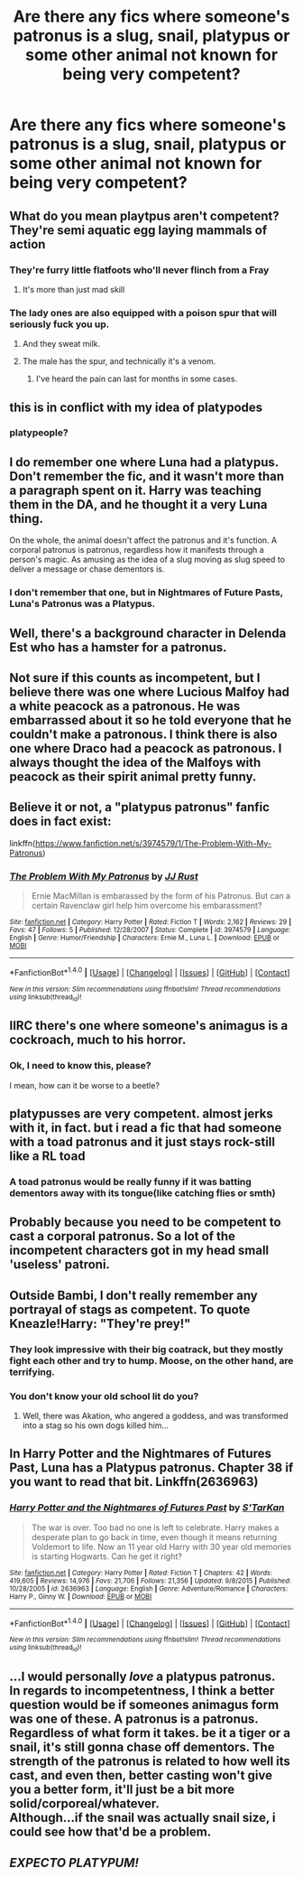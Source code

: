 #+TITLE: Are there any fics where someone's patronus is a slug, snail, platypus or some other animal not known for being very competent?

* Are there any fics where someone's patronus is a slug, snail, platypus or some other animal not known for being very competent?
:PROPERTIES:
:Author: Englishhedgehog13
:Score: 19
:DateUnix: 1499627521.0
:DateShort: 2017-Jul-09
:END:

** What do you mean playtpus aren't competent? They're semi aquatic egg laying mammals of action
:PROPERTIES:
:Author: Hpfm2
:Score: 62
:DateUnix: 1499631090.0
:DateShort: 2017-Jul-10
:END:

*** They're furry little flatfoots who'll never flinch from a Fray
:PROPERTIES:
:Author: PleaseImAFan
:Score: 24
:DateUnix: 1499632327.0
:DateShort: 2017-Jul-10
:END:

**** It's more than just mad skill
:PROPERTIES:
:Author: soren82002
:Score: 5
:DateUnix: 1499816733.0
:DateShort: 2017-Jul-12
:END:


*** The lady ones are also equipped with a poison spur that will seriously fuck you up.
:PROPERTIES:
:Score: 7
:DateUnix: 1499637184.0
:DateShort: 2017-Jul-10
:END:

**** And they sweat milk.
:PROPERTIES:
:Author: Jechtael
:Score: 5
:DateUnix: 1499656236.0
:DateShort: 2017-Jul-10
:END:


**** The male has the spur, and technically it's a venom.
:PROPERTIES:
:Author: Slindish
:Score: 2
:DateUnix: 1499677436.0
:DateShort: 2017-Jul-10
:END:

***** I've heard the pain can last for months in some cases.
:PROPERTIES:
:Author: AnIndividualist
:Score: 1
:DateUnix: 1499680738.0
:DateShort: 2017-Jul-10
:END:


** this is in conflict with my idea of platypodes
:PROPERTIES:
:Author: vacillately
:Score: 16
:DateUnix: 1499633601.0
:DateShort: 2017-Jul-10
:END:

*** platypeople?
:PROPERTIES:
:Author: aaronhowser1
:Score: 5
:DateUnix: 1499656429.0
:DateShort: 2017-Jul-10
:END:


** I do remember one where Luna had a platypus. Don't remember the fic, and it wasn't more than a paragraph spent on it. Harry was teaching them in the DA, and he thought it a very Luna thing.

On the whole, the animal doesn't affect the patronus and it's function. A corporal patronus is patronus, regardless how it manifests through a person's magic. As amusing as the idea of a slug moving as slug speed to deliver a message or chase dementors is.
:PROPERTIES:
:Author: Lamenardo
:Score: 10
:DateUnix: 1499641259.0
:DateShort: 2017-Jul-10
:END:

*** I don't remember that one, but in Nightmares of Future Pasts, Luna's Patronus was a Platypus.
:PROPERTIES:
:Author: AnIndividualist
:Score: 2
:DateUnix: 1499680823.0
:DateShort: 2017-Jul-10
:END:


** Well, there's a background character in Delenda Est who has a hamster for a patronus.
:PROPERTIES:
:Author: yarglethatblargle
:Score: 4
:DateUnix: 1499628220.0
:DateShort: 2017-Jul-09
:END:


** Not sure if this counts as incompetent, but I believe there was one where Lucious Malfoy had a white peacock as a patronous. He was embarrassed about it so he told everyone that he couldn't make a patronous. I think there is also one where Draco had a peacock as patronous. I always thought the idea of the Malfoys with peacock as their spirit animal pretty funny.
:PROPERTIES:
:Author: dehue
:Score: 5
:DateUnix: 1499643287.0
:DateShort: 2017-Jul-10
:END:


** Believe it or not, a "platypus patronus" fanfic does in fact exist:

linkffn([[https://www.fanfiction.net/s/3974579/1/The-Problem-With-My-Patronus]])
:PROPERTIES:
:Author: MolochDhalgren
:Score: 5
:DateUnix: 1499643815.0
:DateShort: 2017-Jul-10
:END:

*** [[http://www.fanfiction.net/s/3974579/1/][*/The Problem With My Patronus/*]] by [[https://www.fanfiction.net/u/1327362/JJ-Rust][/JJ Rust/]]

#+begin_quote
  Ernie MacMillan is embarassed by the form of his Patronus. But can a certain Ravenclaw girl help him overcome his embarassment?
#+end_quote

^{/Site/: [[http://www.fanfiction.net/][fanfiction.net]] *|* /Category/: Harry Potter *|* /Rated/: Fiction T *|* /Words/: 2,162 *|* /Reviews/: 29 *|* /Favs/: 47 *|* /Follows/: 5 *|* /Published/: 12/28/2007 *|* /Status/: Complete *|* /id/: 3974579 *|* /Language/: English *|* /Genre/: Humor/Friendship *|* /Characters/: Ernie M., Luna L. *|* /Download/: [[http://www.ff2ebook.com/old/ffn-bot/index.php?id=3974579&source=ff&filetype=epub][EPUB]] or [[http://www.ff2ebook.com/old/ffn-bot/index.php?id=3974579&source=ff&filetype=mobi][MOBI]]}

--------------

*FanfictionBot*^{1.4.0} *|* [[[https://github.com/tusing/reddit-ffn-bot/wiki/Usage][Usage]]] | [[[https://github.com/tusing/reddit-ffn-bot/wiki/Changelog][Changelog]]] | [[[https://github.com/tusing/reddit-ffn-bot/issues/][Issues]]] | [[[https://github.com/tusing/reddit-ffn-bot/][GitHub]]] | [[[https://www.reddit.com/message/compose?to=tusing][Contact]]]

^{/New in this version: Slim recommendations using/ ffnbot!slim! /Thread recommendations using/ linksub(thread_id)!}
:PROPERTIES:
:Author: FanfictionBot
:Score: 1
:DateUnix: 1499643822.0
:DateShort: 2017-Jul-10
:END:


** IIRC there's one where someone's animagus is a cockroach, much to his horror.
:PROPERTIES:
:Author: ABZB
:Score: 3
:DateUnix: 1499701953.0
:DateShort: 2017-Jul-10
:END:

*** Ok, I need to know this, please?

I mean, how can it be worse to a beetle?
:PROPERTIES:
:Score: 1
:DateUnix: 1499776598.0
:DateShort: 2017-Jul-11
:END:


** platypusses are very competent. almost jerks with it, in fact. but i read a fic that had someone with a toad patronus and it just stays rock-still like a RL toad
:PROPERTIES:
:Author: amykneazle
:Score: 2
:DateUnix: 1499641021.0
:DateShort: 2017-Jul-10
:END:

*** A toad patronus would be really funny if it was batting dementors away with its tongue(like catching flies or smth)
:PROPERTIES:
:Author: fakirakos
:Score: 2
:DateUnix: 1499691700.0
:DateShort: 2017-Jul-10
:END:


** Probably because you need to be competent to cast a corporal patronus. So a lot of the incompetent characters got in my head small 'useless' patroni.
:PROPERTIES:
:Author: D_Real_Dreal
:Score: 2
:DateUnix: 1499643272.0
:DateShort: 2017-Jul-10
:END:


** Outside Bambi, I don't really remember any portrayal of stags as competent. To quote Kneazle!Harry: "They're prey!"
:PROPERTIES:
:Author: Starfox5
:Score: 2
:DateUnix: 1499631932.0
:DateShort: 2017-Jul-10
:END:

*** They look impressive with their big coatrack, but they mostly fight each other and try to hump. Moose, on the other hand, are terrifying.
:PROPERTIES:
:Score: 4
:DateUnix: 1499637320.0
:DateShort: 2017-Jul-10
:END:


*** You don't know your old school lit do you?
:PROPERTIES:
:Author: Owl_Egg
:Score: 3
:DateUnix: 1499632791.0
:DateShort: 2017-Jul-10
:END:

**** Well, there was Akation, who angered a goddess, and was transformed into a stag so his own dogs killed him...
:PROPERTIES:
:Author: Starfox5
:Score: 2
:DateUnix: 1499633812.0
:DateShort: 2017-Jul-10
:END:


** In Harry Potter and the Nightmares of Futures Past, Luna has a Platypus patronus. Chapter 38 if you want to read that bit. Linkffn(2636963)
:PROPERTIES:
:Author: rpeh
:Score: 1
:DateUnix: 1499679890.0
:DateShort: 2017-Jul-10
:END:

*** [[http://www.fanfiction.net/s/2636963/1/][*/Harry Potter and the Nightmares of Futures Past/*]] by [[https://www.fanfiction.net/u/884184/S-TarKan][/S'TarKan/]]

#+begin_quote
  The war is over. Too bad no one is left to celebrate. Harry makes a desperate plan to go back in time, even though it means returning Voldemort to life. Now an 11 year old Harry with 30 year old memories is starting Hogwarts. Can he get it right?
#+end_quote

^{/Site/: [[http://www.fanfiction.net/][fanfiction.net]] *|* /Category/: Harry Potter *|* /Rated/: Fiction T *|* /Chapters/: 42 *|* /Words/: 419,605 *|* /Reviews/: 14,976 *|* /Favs/: 21,706 *|* /Follows/: 21,356 *|* /Updated/: 9/8/2015 *|* /Published/: 10/28/2005 *|* /id/: 2636963 *|* /Language/: English *|* /Genre/: Adventure/Romance *|* /Characters/: Harry P., Ginny W. *|* /Download/: [[http://www.ff2ebook.com/old/ffn-bot/index.php?id=2636963&source=ff&filetype=epub][EPUB]] or [[http://www.ff2ebook.com/old/ffn-bot/index.php?id=2636963&source=ff&filetype=mobi][MOBI]]}

--------------

*FanfictionBot*^{1.4.0} *|* [[[https://github.com/tusing/reddit-ffn-bot/wiki/Usage][Usage]]] | [[[https://github.com/tusing/reddit-ffn-bot/wiki/Changelog][Changelog]]] | [[[https://github.com/tusing/reddit-ffn-bot/issues/][Issues]]] | [[[https://github.com/tusing/reddit-ffn-bot/][GitHub]]] | [[[https://www.reddit.com/message/compose?to=tusing][Contact]]]

^{/New in this version: Slim recommendations using/ ffnbot!slim! /Thread recommendations using/ linksub(thread_id)!}
:PROPERTIES:
:Author: FanfictionBot
:Score: 2
:DateUnix: 1499679908.0
:DateShort: 2017-Jul-10
:END:


** ...I would personally /love/ a platypus patronus.\\
In regards to incompetentness, I think a better question would be if someones animagus form was one of these. A patronus is a patronus. Regardless of what form it takes. be it a tiger or a snail, it's still gonna chase off dementors. The strength of the patronus is related to how well its cast, and even then, better casting won't give you a better form, it'll just be a bit more solid/corporeal/whatever.\\
Although...if the snail was actually snail size, i could see how that'd be a problem.
:PROPERTIES:
:Author: allhailchickenfish
:Score: 1
:DateUnix: 1499712260.0
:DateShort: 2017-Jul-10
:END:


** /EXPECTO PLATYPUM!/
:PROPERTIES:
:Author: Achille-Talon
:Score: 1
:DateUnix: 1509290605.0
:DateShort: 2017-Oct-29
:END:
